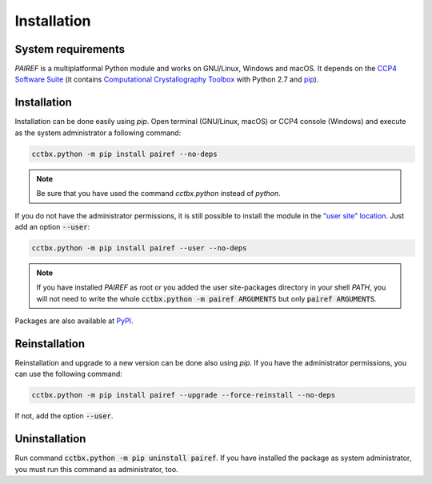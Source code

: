 .. _installation-label:

Installation
============

System requirements
-------------------

*PAIREF* is a multiplatformal Python module and works on GNU/Linux, Windows and macOS. It depends on the `CCP4 Software Suite <http://www.ccp4.ac.uk/>`_ (it contains `Computational Crystallography Toolbox <https://cci.lbl.gov/cctbx_docs/index.html>`_ with Python 2.7 and `pip <https://pip.pypa.io/en/stable/>`_).

Installation
------------

Installation can be done easily using *pip*. Open terminal (GNU/Linux, macOS) or CCP4 console (Windows) and execute as the system administrator a following command:

.. code ::

   cctbx.python -m pip install pairef --no-deps

.. note::
   Be sure that you have used the command `cctbx.python` instead of `python`.

If you do not have the administrator permissions, it is still possible to install the module in the `"user site" location <https://www.python.org/dev/peps/pep-0370/>`_. Just add an option :code:`--user`:

.. code ::

   cctbx.python -m pip install pairef --user --no-deps

.. note::
   If you have installed *PAIREF* as root or you added the user site-packages directory in your shell *PATH*, you will not need to write the whole :code:`cctbx.python -m pairef ARGUMENTS` but only :code:`pairef ARGUMENTS`.

Packages are also available at `PyPI <https://pypi.org/project/pairef/>`_.

Reinstallation
--------------

Reinstallation and upgrade to a new version can be done also using *pip*. If you have the administrator permissions, you can use the following command:

.. code ::

   cctbx.python -m pip install pairef --upgrade --force-reinstall --no-deps

If not, add the option :code:`--user`.

Uninstallation
--------------

Run command :code:`cctbx.python -m pip uninstall pairef`. If you have installed the package as system administrator, you must run this command as administrator, too.
